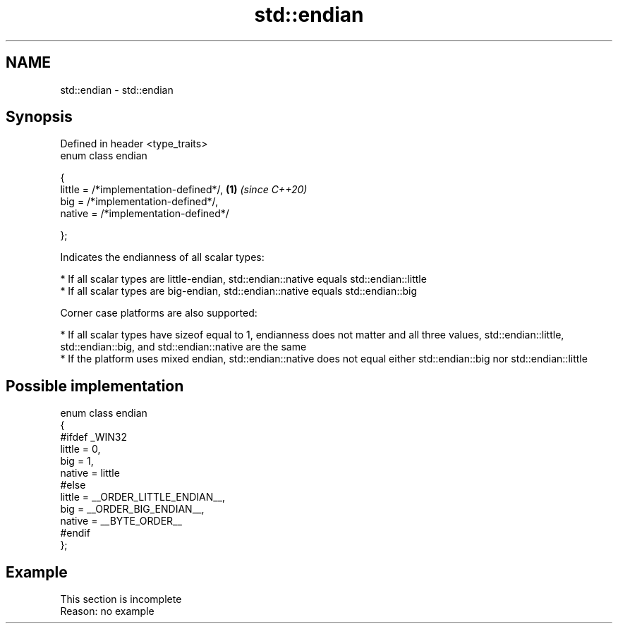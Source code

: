 .TH std::endian 3 "2020.03.24" "http://cppreference.com" "C++ Standard Libary"
.SH NAME
std::endian \- std::endian

.SH Synopsis
   Defined in header <type_traits>
   enum class endian

   {
   little = /*implementation-defined*/, \fB(1)\fP \fI(since C++20)\fP
   big = /*implementation-defined*/,
   native = /*implementation-defined*/

   };

   Indicates the endianness of all scalar types:

     * If all scalar types are little-endian, std::endian::native equals std::endian::little
     * If all scalar types are big-endian, std::endian::native equals std::endian::big

   Corner case platforms are also supported:

     * If all scalar types have sizeof equal to 1, endianness does not matter and all three values, std::endian::little, std::endian::big, and std::endian::native are the same
     * If the platform uses mixed endian, std::endian::native does not equal either std::endian::big nor std::endian::little

.SH Possible implementation

 enum class endian
 {
 #ifdef _WIN32
     little = 0,
     big    = 1,
     native = little
 #else
     little = __ORDER_LITTLE_ENDIAN__,
     big    = __ORDER_BIG_ENDIAN__,
     native = __BYTE_ORDER__
 #endif
 };

.SH Example

    This section is incomplete
    Reason: no example

